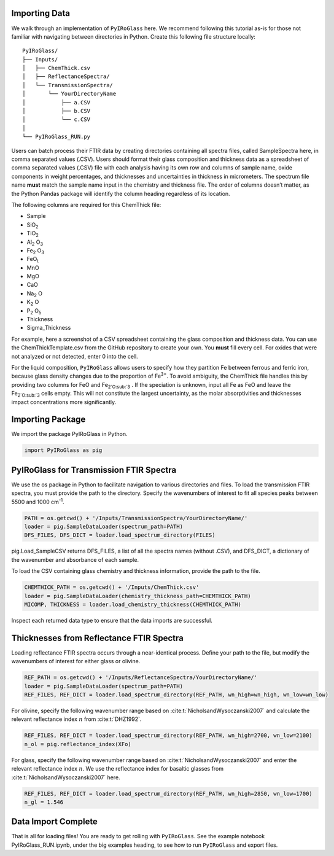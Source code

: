 ==============
Importing Data
==============

We walk through an implementation of ``PyIRoGlass`` here. We recommend following this tutorial as-is for those not familiar with navigating between directories in Python. Create this following file structure locally: 

::

    PyIRoGlass/
    ├── Inputs/
    │   ├── ChemThick.csv
    │   ├── ReflectanceSpectra/
    │   └── TransmissionSpectra/
    │       └── YourDirectoryName
    │           ├── a.CSV
    │           ├── b.CSV
    │           └── c.CSV
    │
    └── PyIRoGlass_RUN.py


Users can batch process their FTIR data by creating directories containing all spectra files, called SampleSpectra here, in comma separated values (.CSV). Users should format their glass composition and thickness data as a spreadsheet of comma separated values (.CSV) file with each analysis having its own row and columns of sample name, oxide components in weight percentages, and thicknesses and uncertainties in thickness in micrometers. The spectrum file name **must** match the sample name input in the chemistry and thickness file. The order of columns doesn’t matter, as the Python Pandas package will identify the column heading regardless of its location. 

The following columns are required for this ChemThick file:

*  Sample
*  SiO\ :sub:`2`
*  TiO\ :sub:`2`
*  Al\ :sub:`2` O\ :sub:`3`
*  Fe\ :sub:`2` O\ :sub:`3`
*  FeO\ :sub:`t`
*  MnO
*  MgO 
*  CaO 
*  Na\ :sub:`2` O
*  K\ :sub:`2` O
*  P\ :sub:`2` O\ :sub:`5`
*  Thickness
*  Sigma_Thickness

For example, here a screenshot of a CSV spreadsheet containing the glass composition and thickness data. You can use the ChemThickTemplate.csv from the GitHub repository to create your own. You **must** fill every cell. For oxides that were not analyzed or not detected, enter 0 into the cell. 

.. image:: _static/chemthick.png


For the liquid composition, ``PyIRoGlass`` allows users to specify how they partition Fe between ferrous and ferric iron, because glass density changes due to the proportion of Fe\ :sup:`3+`. To avoid ambiguity, the ChemThick file handles this by providing two columns for FeO and Fe\ :sub:`2`O\ :sub:`3` . If the speciation is unknown, input all Fe as FeO and leave the Fe\ :sub:`2`O\ :sub:`3`  cells empty. This will not constitute the largest uncertainty, as the molar absorptivities and thicknesses impact concentrations more significantly. 

=================
Importing Package
=================

We import the package PyIRoGlass in Python. 

.. code-block:: python

   import PyIRoGlass as pig

========================================
PyIRoGlass for Transmission FTIR Spectra
========================================

We use the os package in Python to facilitate navigation to various directories and files. To load the transmission FTIR spectra, you must provide the path to the directory. Specify the wavenumbers of interest to fit all species peaks between 5500 and 1000 cm\ :sup:`-1`. 

.. code-block:: python

    PATH = os.getcwd() + '/Inputs/TransmissionSpectra/YourDirectoryName/'
    loader = pig.SampleDataLoader(spectrum_path=PATH)
    DFS_FILES, DFS_DICT = loader.load_spectrum_directory(FILES)

pig.Load_SampleCSV returns DFS_FILES, a list of all the spectra names (without .CSV), and DFS_DICT, a dictionary of the wavenumber and absorbance of each sample. 

To load the CSV containing glass chemistry and thickness information, provide the path to the file. 

.. code-block:: python

    CHEMTHICK_PATH = os.getcwd() + '/Inputs/ChemThick.csv'
    loader = pig.SampleDataLoader(chemistry_thickness_path=CHEMTHICK_PATH)
    MICOMP, THICKNESS = loader.load_chemistry_thickness(CHEMTHICK_PATH)

Inspect each returned data type to ensure that the data imports are successful. 


=========================================
Thicknesses from Reflectance FTIR Spectra 
=========================================

Loading reflectance FTIR spectra occurs through a near-identical process. Define your path to the file, but modify the wavenumbers of interest for either glass or olivine. 

.. code-block:: python

    REF_PATH = os.getcwd() + '/Inputs/ReflectanceSpectra/YourDirectoryName/'
    loader = pig.SampleDataLoader(spectrum_path=PATH)
    REF_FILES, REF_DICT = loader.load_spectrum_directory(REF_PATH, wn_high=wn_high, wn_low=wn_low)

For olivine, specify the following wavenumber range based on :cite:t:`NicholsandWysoczanski2007` and calculate the relevant reflectance index :math:`n` from :cite:t:`DHZ1992`. 

.. code-block:: python

    REF_FILES, REF_DICT = loader.load_spectrum_directory(REF_PATH, wn_high=2700, wn_low=2100)
    n_ol = pig.reflectance_index(XFo) 

For glass, specify the following wavenumber range based on :cite:t:`NicholsandWysoczanski2007` and enter the relevant reflectance index :math:`n`. We use the reflectance index for basaltic glasses from :cite:t:`NicholsandWysoczanski2007` here. 

.. code-block:: python

    REF_FILES, REF_DICT = loader.load_spectrum_directory(REF_PATH, wn_high=2850, wn_low=1700)
    n_gl = 1.546 


====================
Data Import Complete 
====================

That is all for loading files! You are ready to get rolling with ``PyIRoGlass``. See the example notebook PyIRoGlass_RUN.ipynb, under the big examples heading, to see how to run ``PyIRoGlass`` and export files. 
